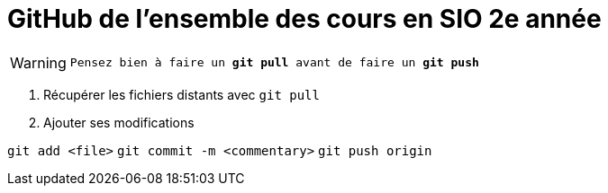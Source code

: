 # GitHub de l'ensemble des cours en SIO 2e année

[WARNING]
`Pensez bien à faire un *git pull* avant de faire un *git push*`

****
1. Récupérer les fichiers distants avec `git pull`
2. Ajouter ses modifications

`git add <file>`
`git commit -m <commentary>`
`git push origin`
****
